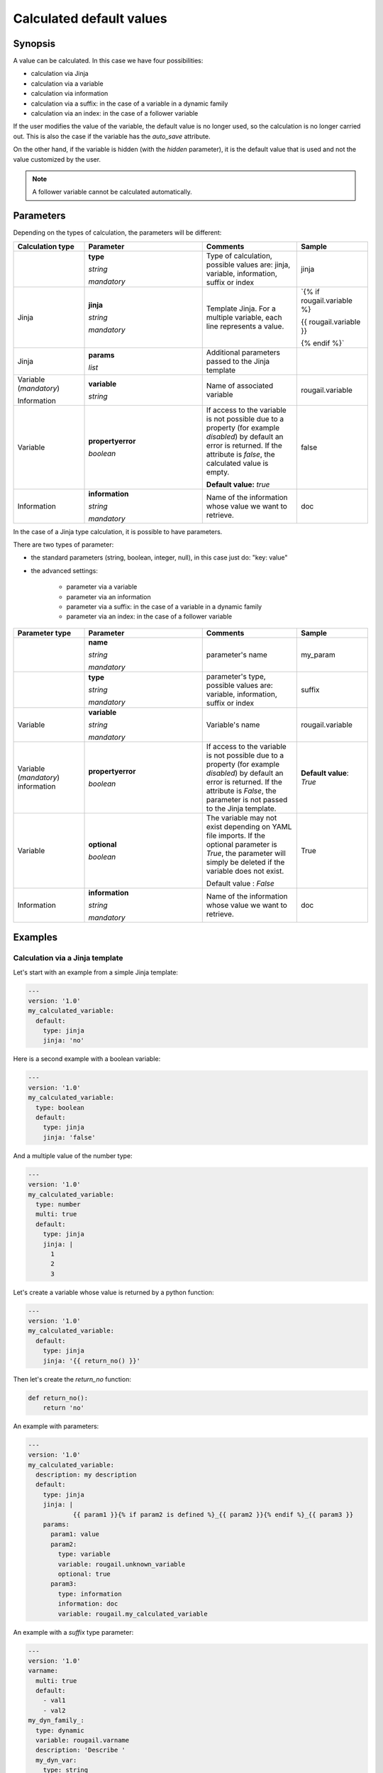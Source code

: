 Calculated default values
==============================

Synopsis
-----------

A value can be calculated. In this case we have four possibilities:

- calculation via Jinja
- calculation via a variable
- calculation via information
- calculation via a suffix: in the case of a variable in a dynamic family
- calculation via an index: in the case of a follower variable

If the user modifies the value of the variable, the default value is no longer used, so the calculation is no longer carried out. This is also the case if the variable has the `auto_save` attribute.

On the other hand, if the variable is hidden (with the `hidden` parameter), it is the default value that is used and not the value customized by the user.

.. note:: A follower variable cannot be calculated automatically.

Parameters
--------------

Depending on the types of calculation, the parameters will be different:

.. list-table:: 
   :widths: 15 25 20 15
   :header-rows: 1
   
   * - Calculation type 
     - Parameter
     - Comments
     - Sample

   * - 
     - **type** 
     
       `string`
       
       `mandatory`
       
     - Type of calculation, possible values are: jinja, variable, information, suffix or index
     - jinja
   * - Jinja 
     - **jinja**
     
       `string`
       
       `mandatory`
     - Template Jinja. For a multiple variable, each line represents a value.
     - `{% if rougail.variable %}

       {{ rougail.variable }}

       {% endif %}`
   * - Jinja 
     - **params** 
     
       `list` 
     - Additional parameters passed to the Jinja template
     -  
   * - Variable (`mandatory`)

       Information
     - **variable** 

       `string`
     - Name of associated variable
     - rougail.variable 
   * - Variable
     - **propertyerror** 
     
       `boolean`
     - If access to the variable is not possible due to a property (for example `disabled`) by default an error is returned. If the attribute is `false`, the calculated value is empty.

       **Default value:** `true`
     - false 
     
   * - Information
     - **information**
            
       `string`
       
       `mandatory`
     - Name of the information whose value we want to retrieve.
     - doc

In the case of a Jinja type calculation, it is possible to have parameters.

There are two types of parameter:

-  the standard parameters (string, boolean, integer, null), in this case just do: "key: value"

-  the advanced settings:

    - parameter via a variable
    - parameter via an information
    - parameter via a suffix: in the case of a variable in a dynamic family
    - parameter via an index: in the case of a follower variable

.. list-table:: 
   :widths: 15 25 20 15
   :header-rows: 1
   
   * - Parameter type 
     - Parameter
     - Comments
     - Sample

   * - 
     - **name**
                 
       `string`
       
       `mandatory`
     - parameter's name
     - my_param  
   * - 
     - **type**
                 
       `string`
       
       `mandatory`
     - parameter's type, possible values are: variable, information, suffix or index
     - suffix
   * - Variable
     - **variable**
     
       `string`
       
       `mandatory`
 
     - Variable's name 
     - rougail.variable
   * - Variable (`mandatory`) information
     - **propertyerror** 
     
       `boolean`
     - If access to the variable is not possible due to a property (for example `disabled`) by default an error is returned. If the attribute is `False`, the parameter is not passed to the Jinja template.
     - **Default value**: `True`
   * - Variable 
     - **optional**
             
       `boolean`
     - The variable may not exist depending on YAML file imports. 
       If the optional parameter is `True`, the parameter will simply be deleted if the variable does not exist.

       Default value : `False`  
     - True
   * - Information
     - **information**
     
       `string`
       
       `mandatory`
     - Name of the information whose value we want to retrieve.
     - doc
     
Examples
-----------

Calculation via a Jinja template
~~~~~~~~~~~~~~~~~~~~~~~~~~~~~~~~~~~

Let's start with an example from a simple Jinja template:

.. code-block:: yaml

    ---
    version: '1.0'
    my_calculated_variable:
      default:
        type: jinja
        jinja: 'no'

Here is a second example with a boolean variable:        

.. code-block:: yaml

    ---
    version: '1.0'
    my_calculated_variable:
      type: boolean
      default:
        type: jinja
        jinja: 'false'

And a multiple value of the number type:

.. code-block:: yaml

    ---
    version: '1.0'
    my_calculated_variable:
      type: number
      multi: true
      default:
        type: jinja
        jinja: |
          1
          2
          3      

Let's create a variable whose value is returned by a python function:

.. code-block:: yaml

    ---
    version: '1.0'
    my_calculated_variable:
      default:
        type: jinja
        jinja: '{{ return_no() }}'

Then let's create the `return_no` function:

.. code-block:: python 

    def return_no():
        return 'no'

An example with parameters:

.. code-block:: yaml

    ---
    version: '1.0'
    my_calculated_variable:
      description: my description
      default:
        type: jinja
        jinja: |
                {{ param1 }}{% if param2 is defined %}_{{ param2 }}{% endif %}_{{ param3 }}
        params:
          param1: value
          param2:
            type: variable
            variable: rougail.unknown_variable
            optional: true
          param3:
            type: information
            information: doc
            variable: rougail.my_calculated_variable

An example with a `suffix` type parameter:

.. code-block:: yaml

    ---
    version: '1.0'
    varname:
      multi: true
      default:
        - val1
        - val2
    my_dyn_family_:
      type: dynamic
      variable: rougail.varname
      description: 'Describe '
      my_dyn_var:
        type: string
        default:
          type: jinja
          jinja: 'the suffix is: {{ param1 }}'
          params:
            param1:
              type: suffix

In this example, we see a dynamic family. Two families will be created: `rougail.my_dyn_family_val1.my_dyn_var` and `rougail.my_dyn_family_val2.my_dyn_var`.

The value of the variable inside this family 'this suffix is: ' + the value of the suffix (`val1` and `val2` respectively).

An example with an index type parameter:

.. code-block:: yaml

    ---
    version: '1.0'
    family:
      type: leadership
      leader:
        multi: true
        default:
          - val1
          - val2
      follower1:
        default:
          type: jinja
          jinja: 'the index is: {{ param1 }}'
          params:
            param1:
              type: index

Calculation via a variable
-----------------------------

Copy a variable in another: 

.. code-block:: yaml

    ---
    version: '1.0'
    my_variable:
      multi: true
      default:
        - val1
        - val2
    my_calculated_variable:
      multi: true
      default:
        type: variable
        variable: rougail.my_variable

Copy one variable to another if the source has no `property` problem:

.. code-block:: yaml

    ---
    version: '1.0'
    my_variable:
      default: val1
      disabled: true
    my_calculated_variable:
      multi: true
      default:
        type: variable
        variable: rougail.my_variable
        propertyerror: false

Copy two non-multiple variables into a multiple variable:

.. code-block:: yaml

    ---
    version: '1.0'
    my_variable_1:
      default: val1
    my_variable_2:
      default: val2
    my_calculated_variable:
      multi: true
      default:
        - type: variable
          variable: rougail.my_variable_1
        - type: variable
          variable: rougail.my_variable_2

A variable in a dynamic family can also be used in a calculation.

For example using the variable for a particular suffix:

.. code-block:: yaml

    ---
    version: '1.0'
    varname:
      multi: true
      default:
        - val1
        - val2
    my_dyn_family_:
      type: dynamic
      variable: rougail.varname
      description: 'Describe '
      my_dyn_var_:
        type: string
        default:
          type: suffix
    all_dyn_var:
      default:
        type: variable
        variable: rougail.my_dyn_family_val1.my_dyn_var_val1

In this case, we recover the value `val1`.

Second example using the variable for all suffixes:

.. code-block:: yaml

    ---
    version: '1.0' 
    varname:
      multi: true
      default:
        - val1
        - val2
    my_dyn_family_:
      type: dynamic
      variable: rougail.varname
      description: 'Describe '
      my_dyn_var_:
        type: string
        default:
          type: suffix
    all_dyn_var:
      multi: true
      default:
        type: variable
        variable: rougail.my_dyn_family_.my_dyn_var_

In this case, we recover the `val1` and `val2` list.

Calculation via a suffix
---------------------------

.. code-block:: yaml

    ---
    version: '1.0'
    varname:
      multi: true
      default:
        - val1
        - val2
    my_dyn_family_:
      type: dynamic
      variable: rougail.varname
      description: 'Describe '
      my_dyn_var_:
        type: string
        default:
          type: suffix

Calculation via an index
--------------------------

.. code-block:: yaml

    ---
    version: '1.0'
    family:
      type: leadership
      leader:
        multi: true
        default:
          - val1
          - val2
      follower1:
        type: number
        default:
          type: index

Redefinition
----------------

In a first dictionary, let's declare our variable and our calculation:

.. code-block:: yaml

    ---
    version: '1.0'
    my_calculated_variable:
      default:
        type: jinja
        jinja: 'the value is calculated'

In a second dictionary, it is possible to redefine the calculation:

.. code-block:: yaml

    ---
    version: '1.0'
    my_calculated_variable:
      redefine: true
      default:
        type: jinja
        jinja: 'the value is redefined'

In a third dictionary, we even can delete the calculation if needed:

.. code-block:: yaml

    ---
    version: '1.0'
    my_calculated_variable:
      redefine: true
      default: null

